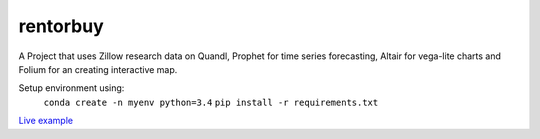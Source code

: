 rentorbuy
=========

A Project that uses Zillow research data on Quandl, Prophet for time series forecasting, Altair for vega-lite charts and Folium for an creating interactive map.

Setup environment using:
  ``conda create -n myenv python=3.4``
  ``pip install -r requirements.txt``


`Live example <https://bl.ocks.org/ganprad/56f35205d1c0d9d415f444e2acbc99f6>`__

